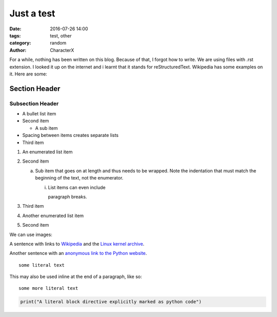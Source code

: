Just a test
###########
:date: 2016-07-26 14:00
:tags: test, other
:category: random
:author: CharacterX

For a while, nothing has been written on this blog. Because of that, I forgot how to write. We are using files with .rst extension. I looked it up on the internet and i learnt that it stands for reStructuredText. Wikipedia has some examples on it. Here are some:

Section Header
==============

Subsection Header
-----------------


- A bullet list item
- Second item

  - A sub item

- Spacing between items creates separate lists

- Third item


1) An enumerated list item

2) Second item

   a) Sub item that goes on at length and thus needs
      to be wrapped. Note the indentation that must
      match the beginning of the text, not the
      enumerator.

      i) List items can even include

         paragraph breaks.

3) Third item

#) Another enumerated list item

#) Second item



We can use images:

.. image:: images/dafuq.jpg


A sentence with links to Wikipedia_ and the `Linux kernel archive`_.

.. _Wikipedia: http://www.wikipedia.org/
.. _Linux kernel archive: http://www.kernel.org/


Another sentence with an `anonymous link to the Python website`__.

__ https://www.python.org/


::

  some literal text

This may also be used inline at the end of a paragraph, like so::

  some more literal text

.. code:: python

   print("A literal block directive explicitly marked as python code")
